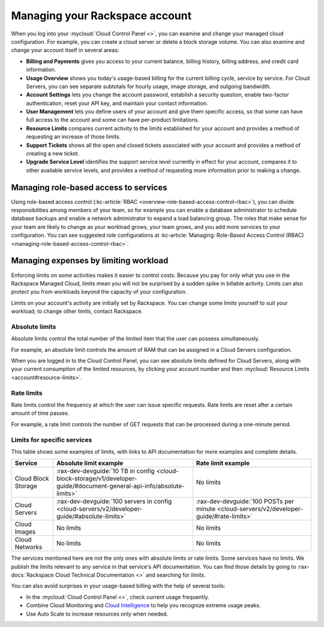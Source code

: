 .. _limits:

-------------------------------
Managing your Rackspace account
-------------------------------
When you log into your :mycloud:`Cloud Control
Panel <>`, you can examine and change
your managed cloud configuration. For example, you can create a cloud
server or delete a block storage volume.
You can also examine and change
your account itself in several areas:

*  **Billing and Payments** gives you access to your current balance,
   billing history, billing address, and credit card information.

*  **Usage Overview** shows you today's usage-based billing for the
   current billing cycle, service by service. For Cloud Servers, you can
   see separate subtotals for hourly usage, image storage, and outgoing
   bandwidth.

*  **Account Settings** lets you change the account password, establish
   a security question, enable two-factor authentication, reset your API
   key, and maintain your contact information.

*  **User Management** lets you define users of your account and give
   them specific access, so that some can have full access to the
   account and some can have per-product limitations.

*  **Resource Limits** compares current activity to the limits
   established for your account and provides a method of requesting an
   increase of those limits.

*  **Support Tickets** shows all the open and closed tickets associated
   with your account and provides a method of creating a new ticket.

*  **Upgrade Service Level** identifies the support service level
   currently in effect for your account, compares it to other available
   service levels, and provides a method of requesting more information
   prior to making a change.

Managing role-based access to services
~~~~~~~~~~~~~~~~~~~~~~~~~~~~~~~~~~~~~~
Using role-based access control
(:kc-article:`RBAC <overview-role-based-access-control-rbac>`),
you can divide responsibilities among members of your team, so for
example you can enable a database administrator to schedule database
backups and enable a network administrator to expand a load balancing
group. The roles that make sense for your team are likely to change as
your workload grows, your team grows, and you add more services to your
configuration. You can see suggested role configurations at
:kc-article:`Managing: Role-Based Access Control (RBAC) <managing-role-based-access-control-rbac>`.

Managing expenses by limiting workload
~~~~~~~~~~~~~~~~~~~~~~~~~~~~~~~~~~~~~~
Enforcing limits on some activities makes it easier to control costs.
Because you pay for only what you use in the Rackspace Managed Cloud,
limits mean you will not be surprised by a sudden spike in billable
activity. Limits can also protect you from workloads beyond the capacity
of your configuration.

Limits on your account's activity are initially set by Rackspace. You
can change some limits yourself to suit your workload; to change other
limits, contact Rackspace.

Absolute limits
^^^^^^^^^^^^^^^
Absolute limits control the total number of the limited item that the
user can possess simultaneously.

For example, an absolute limit controls the amount of RAM that can be
assigned in a Cloud Servers configuration.

When you are logged in to the Cloud Control Panel,
you can see absolute limits defined for Cloud Servers,
along with your current consumption of the limited resources,
by clicking your account number and then
:mycloud:`Resource Limits <account#resource-limits>`.

Rate limits
^^^^^^^^^^^
Rate limits control the frequency at which the user can issue specific
requests. Rate limits are reset after a certain amount of time passes.

For example, a rate limit controls the number of GET requests that can
be processed during a one-minute period.

Limits for specific services
^^^^^^^^^^^^^^^^^^^^^^^^^^^^
This table shows some examples of limits, with links to API
documentation for more examples and complete details.

+-----------------------+-------------------------------------------------------------------------------------------------------------------------+------------------------------------------------------------------------------------------+
| **Service**           | **Absolute limit example**                                                                                              | **Rate limit example**                                                                   |
+=======================+=========================================================================================================================+==========================================================================================+
| Cloud Block Storage   | :rax-dev-devguide:`10 TB in config <cloud-block-storage/v1/developer-guide/#document-general-api-info/absolute-limits>` | No limits                                                                                |
+-----------------------+-------------------------------------------------------------------------------------------------------------------------+------------------------------------------------------------------------------------------+
| Cloud Servers         | :rax-dev-devguide:`100 servers in config <cloud-servers/v2/developer-guide/#absolute-limits>`                           | :rax-dev-devguide:`100 POSTs per minute <cloud-servers/v2/developer-guide/#rate-limits>` |
+-----------------------+-------------------------------------------------------------------------------------------------------------------------+------------------------------------------------------------------------------------------+
| Cloud Images          | No limits                                                                                                               | No limits                                                                                |
+-----------------------+-------------------------------------------------------------------------------------------------------------------------+------------------------------------------------------------------------------------------+
| Cloud Networks        | No limits                                                                                                               | No limits                                                                                |
+-----------------------+-------------------------------------------------------------------------------------------------------------------------+------------------------------------------------------------------------------------------+

The services mentioned here are not the only ones with absolute limits
or rate limits. Some services have no limits. We publish the limits
relevant to any service in that service's API documentation. You can
find those details by going to
:rax-docs:`Rackspace Cloud Technical Documentation <>`
and searching
for *limits*.

You can also avoid surprises in your usage-based billing with the help
of several tools:

*  In the :mycloud:`Cloud Control Panel <>`,
   check current usage frequently.

*  Combine Cloud Monitoring and `Cloud
   Intelligence <https://intelligence.rackspace.com/>`__ to help you
   recognize extreme usage peaks.

*  Use Auto Scale to increase resources only when needed.
